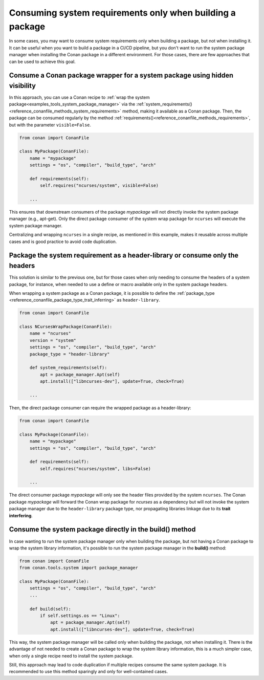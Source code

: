 .. _examples_tools_system_consuming_system_packages:

Consuming system requirements only when building a package
==========================================================

In some cases, you may want to consume system requirements only when building a package, but not when installing it.
It can be useful when you want to build a package in a CI/CD pipeline, but you don't want to run the system package
manager when installing the Conan package in a different environment.
For those cases, there are few approaches that can be used to achieve this goal.


Consume a Conan package wrapper for a system package using hidden visibility
----------------------------------------------------------------------------

In this approach, you can use a Conan recipe to :ref:`wrap the system package<examples_tools_system_package_manager>`
via the :ref:`system_requirements()<reference_conanfile_methods_system_requirements>` method,
making it available as a Conan package. Then, the package can be consumed regularly by the method
:ref:`requirements()<reference_conanfile_methods_requirements>`, but with the parameter ``visible=False``.

.. code-block:: python

    from conan import ConanFile

    class MyPackage(ConanFile):
        name = "mypackage"
        settings = "os", "compiler", "build_type", "arch"

        def requirements(self):
            self.requires("ncurses/system", visible=False)

        ...

This ensures that downstream consumers of the package *mypackage* will not directly invoke the system package manager (e.g., apt-get).
Only the direct package consumer of the system wrap package for ``ncurses`` will execute the system package manager.

Centralizing and wrapping ``ncurses`` in a single recipe, as mentioned in this example, makes it reusable across multiple
cases and is good practice to avoid code duplication.


Package the system requirement as a header-library or consume only the headers
------------------------------------------------------------------------------

This solution is similar to the previous one, but for those cases when only needing to consume the headers of a system
package, for instance, when needed to use a define or macro available only in the system package headers.

When wrapping a system package as a Conan package, it is possible to define the
:ref:`package_type <reference_conanfile_package_type_trait_inferring>` as ``header-library``.

.. code-block:: python

    from conan import ConanFile

    class NCursesWrapPackage(ConanFile):
        name = "ncurses"
        version = "system"
        settings = "os", "compiler", "build_type", "arch"
        package_type = "header-library"

        def system_requirements(self):
            apt = package_manager.Apt(self)
            apt.install(["libncurses-dev"], update=True, check=True)

        ...

Then, the direct package consumer can require the wrapped package as a header-library:

.. code-block:: python

    from conan import ConanFile

    class MyPackage(ConanFile):
        name = "mypackage"
        settings = "os", "compiler", "build_type", "arch"

        def requirements(self):
            self.requires("ncurses/system", libs=False)

        ...

The direct consumer package *mypackage* will only see the header files provided by the system ``ncurses``.
The Conan package *mypackage*  will forward the Conan wrap package for *ncurses* as a dependency but will not
invoke the system package manager due to the ``header-library`` package type, nor propagating libraries linkage due to
its **trait interfering**.


Consume the system package directly in the build() method
---------------------------------------------------------

In case wanting to run the system package manager only when building the package, but not having a Conan package to
wrap the system library information, it's possible to run the system package manager in the **build()** method:

.. code-block:: python

    from conan import ConanFile
    from conan.tools.system import package_manager

    class MyPackage(ConanFile):
        settings = "os", "compiler", "build_type", "arch"
        ...

        def build(self):
            if self.settings.os == "Linux":
                apt = package_manager.Apt(self)
                apt.install(["libncurses-dev"], update=True, check=True)

This way, the system package manager will be called only when building the package, not when installing it.
There is the advantage of not needed to create a Conan package to wrap the system library information,
this is a much simpler case, when only a single recipe need to install the system package.

Still, this approach may lead to code duplication if multiple recipes consume the same system package.
It is recommended to use this method sparingly and only for well-contained cases.
